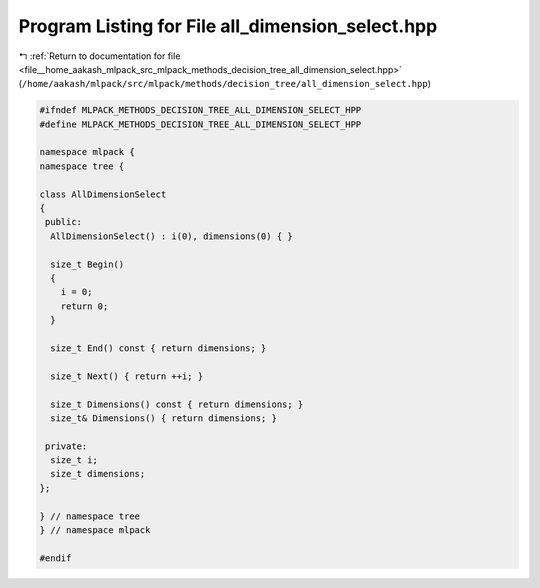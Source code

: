 
.. _program_listing_file__home_aakash_mlpack_src_mlpack_methods_decision_tree_all_dimension_select.hpp:

Program Listing for File all_dimension_select.hpp
=================================================

|exhale_lsh| :ref:`Return to documentation for file <file__home_aakash_mlpack_src_mlpack_methods_decision_tree_all_dimension_select.hpp>` (``/home/aakash/mlpack/src/mlpack/methods/decision_tree/all_dimension_select.hpp``)

.. |exhale_lsh| unicode:: U+021B0 .. UPWARDS ARROW WITH TIP LEFTWARDS

.. code-block:: cpp

   
   #ifndef MLPACK_METHODS_DECISION_TREE_ALL_DIMENSION_SELECT_HPP
   #define MLPACK_METHODS_DECISION_TREE_ALL_DIMENSION_SELECT_HPP
   
   namespace mlpack {
   namespace tree {
   
   class AllDimensionSelect
   {
    public:
     AllDimensionSelect() : i(0), dimensions(0) { }
   
     size_t Begin()
     {
       i = 0;
       return 0;
     }
   
     size_t End() const { return dimensions; }
   
     size_t Next() { return ++i; }
   
     size_t Dimensions() const { return dimensions; }
     size_t& Dimensions() { return dimensions; }
   
    private:
     size_t i;
     size_t dimensions;
   };
   
   } // namespace tree
   } // namespace mlpack
   
   #endif
